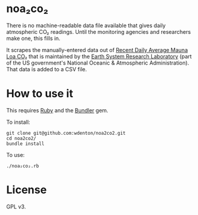 * noa₂co₂

There is no machine-readable data file available that gives daily atmospheric CO₂ readings.  Until the monitoring agencies and researchers make one, this fills in.

It scrapes the manually-entered data out of [[http://www.esrl.noaa.gov/gmd/ccgg/trends/monthly.html][Recent Daily Average Mauna Loa CO₂]] that is maintained by the [[http://www.esrl.noaa.gov/][Earth System Research Laboratory]] (part of the US government's National Oceanic & Atmospheric Administration).  That data is added to a CSV file.

* How to use it

This requires [[https://www.ruby-lang.org/en/][Ruby]] and the [[http://bundler.io/][Bundler]] gem.

To install:

#+BEGIN_SRC shell
git clone git@github.com:wdenton/noa2co2.git
cd noa2co2/
bundle install
#+END_SRC

To use:

#+BEGIN_SRC shell
./noa₂co₂.rb
#+END_SRC

* License

GPL v3.
